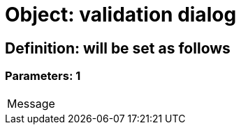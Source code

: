 = Object: validation dialog

== Definition: will be set as follows

=== Parameters: 1

|===
| Message
|===

